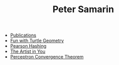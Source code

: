 #+STARTUP: overview
#+COLUMNS: %80ITEM  %7CLOCKSUM(Clocked) %5TODO(State)
#+TITLE:   Peter Samarin
#+AUTHOR:  
#+EMAIL:   peter.samarin@gmail.com
#+DESCRIPTION: 
#+KEYWORDS: 
#+LANGUAGE: en
#+OPTIONS: H:3 num:nil toc:nil  \n:nil @:t ::t |:t ^:t -:t f:t *:t <:nil
#+OPTIONS: TeX:t LaTeX:t skip:nil d:t todo:nil pri:nil
#+OPTIONS: tags:not-in-toc
#+OPTIONS: creator:t author:nil email:nil date:nil title:nil timestamp:t
#+OPTIONS: html-preamble:nil
#+OPTIONS: html-postamble:"%C"
#+HTML_HTML5_FANCY: t


# - [[file:blog/symbolic-simplifier.org][Symbolic Simplifier]]
- [[file:./publications.org][Publications]]
- [[file:blog/turtle.org][Fun with Turtle Geometry]]
- [[file:blog/pearson-hashing.org][Pearson Hashing]]
- [[file:blog/the-artist-in-you.org][The Artist in You]]
- [[file:blog/perceptron.org][Perceptron Convergence Theorem]]

